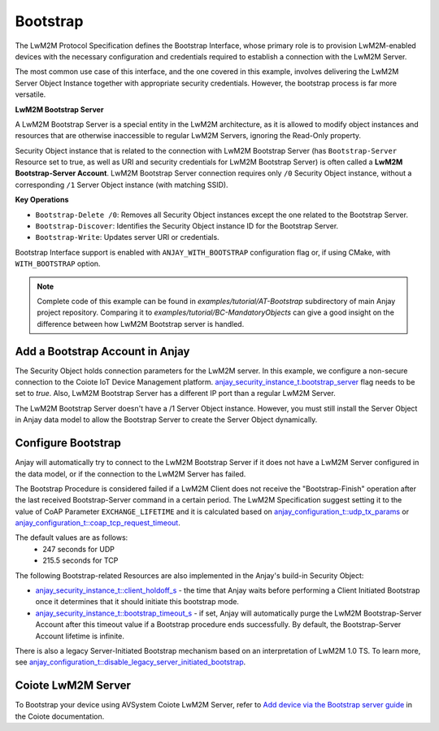 ..
   Copyright 2017-2025 AVSystem <avsystem@avsystem.com>
   AVSystem Anjay LwM2M SDK
   All rights reserved.

   Licensed under AVSystem Anjay LwM2M Client SDK - Non-Commercial License.
   See the attached LICENSE file for details.

Bootstrap
=========

The LwM2M Protocol Specification defines the Bootstrap Interface, whose primary
role is to provision LwM2M-enabled devices with the necessary configuration and
credentials required to establish a connection with the LwM2M Server.

The most common use case of this interface, and the one covered in this example,
involves delivering the LwM2M Server Object Instance together with appropriate
security credentials. However, the bootstrap process is far more versatile.

**LwM2M Bootstrap Server**

A LwM2M Bootstrap Server is a special entity in the LwM2M architecture, as it is
allowed to modify object instances and resources that are otherwise inaccessible
to regular LwM2M Servers, ignoring the Read-Only property.

Security Object instance that is related to the connection with LwM2M Bootstrap
Server (has ``Bootstrap-Server`` Resource set to true, as well as URI and security
credentials for LwM2M Bootstrap Server) is often called a
**LwM2M Bootstrap-Server Account**. LwM2M Bootstrap Server connection requires
only ``/0`` Security Object instance, without a corresponding ``/1`` Server
Object instance (with matching SSID).

**Key Operations**

- ``Bootstrap-Delete /0``: Removes all Security Object instances except the one related to the Bootstrap Server.

- ``Bootstrap-Discover``: Identifies the Security Object instance ID for the Bootstrap Server.

- ``Bootstrap-Write``: Updates server URI or credentials.

Bootstrap Interface support is enabled with ``ANJAY_WITH_BOOTSTRAP`` configuration
flag or, if using CMake, with ``WITH_BOOTSTRAP`` option.

.. note::

    Complete code of this example can be found in
    `examples/tutorial/AT-Bootstrap` subdirectory of main Anjay project
    repository.
    Comparing it to `examples/tutorial/BC-MandatoryObjects` can give a good
    insight on the difference between how LwM2M Bootstrap server is handled.


Add a Bootstrap Account in Anjay
^^^^^^^^^^^^^^^^^^^^^^^^^^^^^^^^
The Security Object holds connection parameters for the LwM2M server. In this
example, we configure a non-secure connection to the Coiote IoT Device
Management platform. `anjay_security_instance_t.bootstrap_server <https://avsystem.github.io/Anjay-doc/api/structanjay__security__instance__t.html#aabce58ea8cf040fbb08cbb43efe60dd9>`_
flag needs to be set to `true`. Also, LwM2M Bootstrap Server has a different IP
port than a regular LwM2M Server.

.. highlight:: c
.. snippet-source:: examples/tutorial/AT-Bootstrap/src/main.c
    :emphasize-lines: 11-12

    // Installs Security Object and adds an instance of it.
    // An instance of Security Object provides information needed to connect to
    // LwM2M Bootstrap server.
    static int setup_security_object(anjay_t *anjay) {
        if (anjay_security_object_install(anjay)) {
            return -1;
        }

        const anjay_security_instance_t security_instance = {
            .ssid = 1,
            .bootstrap_server = true,
            .server_uri = "coap://eu.iot.avsystem.cloud:5693",
            .security_mode = ANJAY_SECURITY_NOSEC,
        };

        // Anjay will assign Instance ID automatically
        anjay_iid_t security_instance_id = ANJAY_ID_INVALID;
        if (anjay_security_object_add_instance(anjay, &security_instance,
                                            &security_instance_id)) {
            return -1;
        }

        return 0;
    }

The LwM2M Bootstrap Server doesn't have a /1 Server Object instance. However,
you must still install the Server Object in Anjay data model to allow the
Bootstrap Server to create the Server Object dynamically.

.. highlight:: c
.. snippet-source:: examples/tutorial/AT-Bootstrap/src/main.c

    // Installs Server Object but does not add any instances of it. This is
    // necessary to allow LwM2M Bootstrap Server to create Server Object instances.
    static int setup_server_object(anjay_t *anjay) {
        if (anjay_server_object_install(anjay)) {
            return -1;
        }

        return 0;
    }


Configure Bootstrap
^^^^^^^^^^^^^^^^^^^

Anjay will automatically try to connect to the LwM2M Bootstrap Server if it
does not have a LwM2M Server configured in the data model, or if the connection
to the LwM2M Server has failed.

The Bootstrap Procedure is considered failed if a LwM2M Client does not receive
the "Bootstrap-Finish" operation after the last received Bootstrap-Server command
in a certain period. The LwM2M Specification suggest setting it to the
value of CoAP Parameter ``EXCHANGE_LIFETIME`` and it is calculated based on 
`anjay_configuration_t::udp_tx_params <https://avsystem.github.io/Anjay-doc/api/structanjay__configuration.html#a9690621b087639e06dd0c747206d0679>`_ or `anjay_configuration_t::coap_tcp_request_timeout <https://avsystem.github.io/Anjay-doc/api/structanjay__configuration.html#a3ed2199020b41ef9cab2b20fb27a7f3e>`_.

The default values are as follows:
 - 247 seconds for UDP
 - 215.5 seconds for TCP

The following Bootstrap-related Resources are also implemented in the Anjay's
build-in Security Object:

- `anjay_security_instance_t::client_holdoff_s <https://avsystem.github.io/Anjay-doc/api/structanjay__security__instance__t.html#abe22f8c8164f40496fcf4e1d4d688cf2>`_ - the time that Anjay waits
  before performing a Client Initiated Bootstrap once it determines that it
  should initiate this bootstrap mode.

- `anjay_security_instance_t::bootstrap_timeout_s <https://avsystem.github.io/Anjay-doc/api/structanjay__security__instance__t.html#a5f249397d36fffa3c7e263c2c923fb76>`_ - if set, Anjay will automatically
  purge the LwM2M Bootstrap-Server Account after this timeout value if a Bootstrap
  procedure ends successfully. By default, the Bootstrap-Server Account lifetime
  is infinite.

There is also a legacy Server-Initiated Bootstrap mechanism based on an
interpretation of LwM2M 1.0 TS. To learn more, see
`anjay_configuration_t::disable_legacy_server_initiated_bootstrap <https://avsystem.github.io/Anjay-doc/api/structanjay__configuration.html#aa5f75a1b0546352b00b4bddb3edab1eb>`_.

Coiote LwM2M Server
^^^^^^^^^^^^^^^^^^^

To Bootstrap your device using AVSystem Coiote LwM2M Server, refer to
`Add device via the Bootstrap server guide <https://eu.iot.avsystem.cloud/doc/user/getting-started/add-devices/#add-device-via-the-bootstrap-server>`_ 
in the Coiote documentation.
